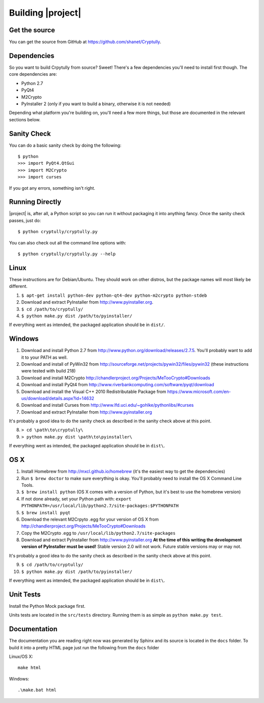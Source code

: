 .. _building:

Building |project|
==================

--------------
Get the source
--------------

You can get the source from GitHub at https://github.com/shanet/Cryptully.

-------------
Dependencies
-------------

So you want to build Crpytully from source? Sweet! There's a few dependencies you'll need to install first
though. The core dependencies are:

* Python 2.7
* PyQt4
* M2Crypto
* PyInstaller 2 (only if you want to build a binary, otherwise it is not needed)

Depending what platform you're building on, you'll need a few more things, but those are documented
in the relevant sections below.

------------
Sanity Check
------------

You can do a basic sanity check by doing the following::

    $ python
    >>> import PyQt4.QtGui
    >>> import M2Crypto
    >>> import curses

If you got any errors, something isn't right.

----------------
Running Directly
----------------

|project| is, after all, a Python script so you can run it without packaging it into anything fancy.
Once the sanity check passes, just do::

    $ python cryptully/cryptully.py

You can also check out all the command line options with::

    $ python cryptully/cryptully.py --help

-----
Linux
-----

These instructions are for Debian/Ubuntu. They should work on other distros, but the package names
will most likely be different.

1. ``$ apt-get install python-dev python-qt4-dev python-m2crypto python-stdeb``
2. Download and extract PyInstaller from http://www.pyinstaller.org.
3. ``$ cd /path/to/cryptully/``
4. ``$ python make.py dist /path/to/pyinstaller/``

If everything went as intended, the packaged application should be in ``dist/``.

-------
Windows
-------

1. Download and install Python 2.7 from http://www.python.org/download/releases/2.7.5. You'll
   probably want to add it to your PATH as well.
2. Download and install of PyWin32 from http://sourceforge.net/projects/pywin32/files/pywin32 (these
   instructions were tested with build 218)
3. Download and install M2Crypto http://chandlerproject.org/Projects/MeTooCrypto#Downloads
4. Download and install PyQt4 from http://www.riverbankcomputing.com/software/pyqt/download
5. Download and install the Visual C++ 2010 Redistributable Package from
   https://www.microsoft.com/en-us/download/details.aspx?id=14632
6. Download and install Curses from http://www.lfd.uci.edu/~gohlke/pythonlibs/#curses
7. Download and extract PyInstaller from http://www.pyinstaller.org

It's probably a good idea to do the sanity check as described in the sanity check above at this point.

8. ``> cd \path\to\cryptully\``
9. ``> python make.py dist \path\to\pyinstaller\``

If everything went as intended, the packaged application should be in ``dist\``.

----
OS X
----

1. Install Homebrew from http://mxcl.github.io/homebrew (it's the easiest way to get the dependencies)
2. Run ``$ brew doctor`` to make sure everything is okay. You'll probably need to install the
   OS X Command Line Tools.
3. ``$ brew install python`` (OS X comes with a version of Python, but it's best to use the homebrew version)
4. If not done already, set your Python path with: ``export PYTHONPATH=/usr/local/lib/python2.7/site-packages:$PYTHONPATH``
5. ``$ brew install pyqt``
6. Download the relevant M2Crpyto .egg for your version of OS X from http://chandlerproject.org/Projects/MeTooCrypto#Downloads
7. Copy the M2Crypto .egg to ``/usr/local/lib/python2.7/site-packages``
8. Download and extract PyInstaller from http://www.pyinstaller.org **At the time of this writing
   the development version of PyInstaller must be used!** Stable version 2.0 will not work. Future stable
   versions may or may not.

It's probably a good idea to do the sanity check as described in the sanity check above at this point.

9. ``$ cd /path/to/cryptully/``
10. ``$ python make.py dist /path/to/pyinstaller/``

If everything went as intended, the packaged application should be in ``dist\``.

----------
Unit Tests
----------

Install the Python Mock package first.

Units tests are located in the ``src/tests`` directory. Running them is as simple as ``python make.py test``.

-------------
Documentation
-------------

The documentation you are reading right now was generated by Sphinx and its source is located in
the ``docs`` folder. To build it into a pretty HTML page just run the following from the
``docs`` folder

Linux/OS X::

    make html

Windows::

    .\make.bat html
